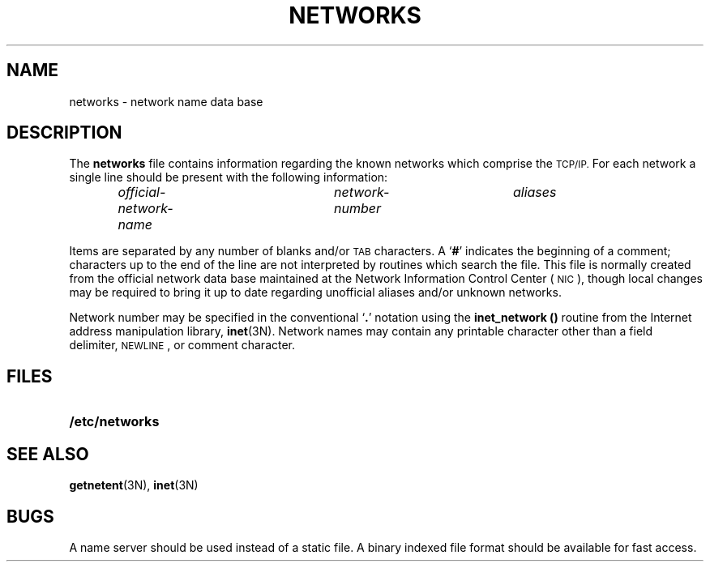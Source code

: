 .\" @(#)networks.5 1.1 92/07/30 SMI; from UCB 4.2
.TH NETWORKS 5 "18 December 1989"
.SH NAME
networks \- network name data base
.SH DESCRIPTION
.IX  "networks file"  ""  "\fLnetworks\fP \(em network name data base"
.LP
The
.B networks
file contains information regarding
the known networks which comprise the
.SM TCP/IP.
For each network a single line
should be present with the following information:
.IP
.I official-network-name	network-number	aliases
.LP
Items are separated by any number of blanks and/or
.SM TAB
characters.  A
.RB ` # '
indicates the beginning of a comment;
characters up to the end of the line are not
interpreted by routines which search the file.
This file is normally created from the
official network data base maintained at the
Network Information Control Center (\s-1NIC\s0),
though local changes may be required to bring
it up to date regarding unofficial aliases
and/or unknown networks.
.LP
Network number may be specified in the conventional
.RB ` . '
notation using the
.B inet_network (\|)
routine from the Internet address manipulation library,
.BR inet (3N).
Network names may contain any printable
character other than a field delimiter,
.SM NEWLINE\s0,
or comment character.
.SH FILES
.PD 0
.TP 20
.B /etc/networks
.PD
.SH "SEE ALSO"
.BR getnetent (3N),
.BR inet (3N)
.SH BUGS
A name server should be used instead of a static file.
A binary indexed file format should be
available for fast access.
